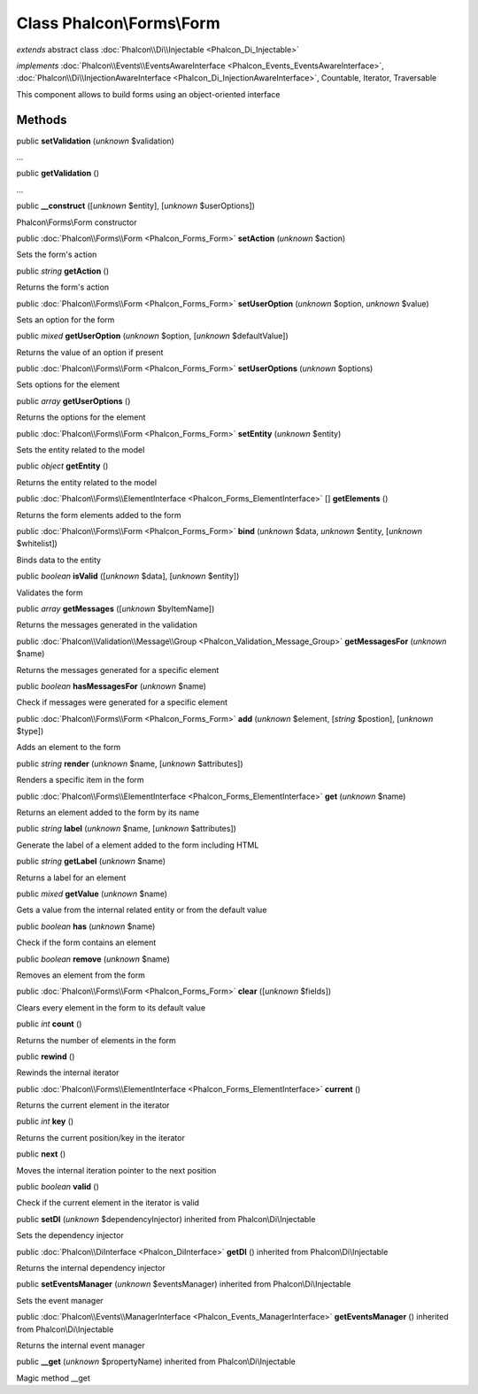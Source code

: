 Class **Phalcon\\Forms\\Form**
==============================

*extends* abstract class :doc:`Phalcon\\Di\\Injectable <Phalcon_Di_Injectable>`

*implements* :doc:`Phalcon\\Events\\EventsAwareInterface <Phalcon_Events_EventsAwareInterface>`, :doc:`Phalcon\\Di\\InjectionAwareInterface <Phalcon_Di_InjectionAwareInterface>`, Countable, Iterator, Traversable

This component allows to build forms using an object-oriented interface


Methods
-------

public  **setValidation** (*unknown* $validation)

...


public  **getValidation** ()

...


public  **__construct** ([*unknown* $entity], [*unknown* $userOptions])

Phalcon\\Forms\\Form constructor



public :doc:`Phalcon\\Forms\\Form <Phalcon_Forms_Form>`  **setAction** (*unknown* $action)

Sets the form's action



public *string*  **getAction** ()

Returns the form's action



public :doc:`Phalcon\\Forms\\Form <Phalcon_Forms_Form>`  **setUserOption** (*unknown* $option, *unknown* $value)

Sets an option for the form



public *mixed*  **getUserOption** (*unknown* $option, [*unknown* $defaultValue])

Returns the value of an option if present



public :doc:`Phalcon\\Forms\\Form <Phalcon_Forms_Form>`  **setUserOptions** (*unknown* $options)

Sets options for the element



public *array*  **getUserOptions** ()

Returns the options for the element



public :doc:`Phalcon\\Forms\\Form <Phalcon_Forms_Form>`  **setEntity** (*unknown* $entity)

Sets the entity related to the model



public *object*  **getEntity** ()

Returns the entity related to the model



public :doc:`Phalcon\\Forms\\ElementInterface <Phalcon_Forms_ElementInterface>` [] **getElements** ()

Returns the form elements added to the form



public :doc:`Phalcon\\Forms\\Form <Phalcon_Forms_Form>`  **bind** (*unknown* $data, *unknown* $entity, [*unknown* $whitelist])

Binds data to the entity



public *boolean*  **isValid** ([*unknown* $data], [*unknown* $entity])

Validates the form



public *array*  **getMessages** ([*unknown* $byItemName])

Returns the messages generated in the validation



public :doc:`Phalcon\\Validation\\Message\\Group <Phalcon_Validation_Message_Group>`  **getMessagesFor** (*unknown* $name)

Returns the messages generated for a specific element



public *boolean*  **hasMessagesFor** (*unknown* $name)

Check if messages were generated for a specific element



public :doc:`Phalcon\\Forms\\Form <Phalcon_Forms_Form>`  **add** (*unknown* $element, [*string* $postion], [*unknown* $type])

Adds an element to the form



public *string*  **render** (*unknown* $name, [*unknown* $attributes])

Renders a specific item in the form



public :doc:`Phalcon\\Forms\\ElementInterface <Phalcon_Forms_ElementInterface>`  **get** (*unknown* $name)

Returns an element added to the form by its name



public *string*  **label** (*unknown* $name, [*unknown* $attributes])

Generate the label of a element added to the form including HTML



public *string*  **getLabel** (*unknown* $name)

Returns a label for an element



public *mixed*  **getValue** (*unknown* $name)

Gets a value from the internal related entity or from the default value



public *boolean*  **has** (*unknown* $name)

Check if the form contains an element



public *boolean*  **remove** (*unknown* $name)

Removes an element from the form



public :doc:`Phalcon\\Forms\\Form <Phalcon_Forms_Form>`  **clear** ([*unknown* $fields])

Clears every element in the form to its default value



public *int*  **count** ()

Returns the number of elements in the form



public  **rewind** ()

Rewinds the internal iterator



public :doc:`Phalcon\\Forms\\ElementInterface <Phalcon_Forms_ElementInterface>`  **current** ()

Returns the current element in the iterator



public *int*  **key** ()

Returns the current position/key in the iterator



public  **next** ()

Moves the internal iteration pointer to the next position



public *boolean*  **valid** ()

Check if the current element in the iterator is valid



public  **setDI** (*unknown* $dependencyInjector) inherited from Phalcon\\Di\\Injectable

Sets the dependency injector



public :doc:`Phalcon\\DiInterface <Phalcon_DiInterface>`  **getDI** () inherited from Phalcon\\Di\\Injectable

Returns the internal dependency injector



public  **setEventsManager** (*unknown* $eventsManager) inherited from Phalcon\\Di\\Injectable

Sets the event manager



public :doc:`Phalcon\\Events\\ManagerInterface <Phalcon_Events_ManagerInterface>`  **getEventsManager** () inherited from Phalcon\\Di\\Injectable

Returns the internal event manager



public  **__get** (*unknown* $propertyName) inherited from Phalcon\\Di\\Injectable

Magic method __get



